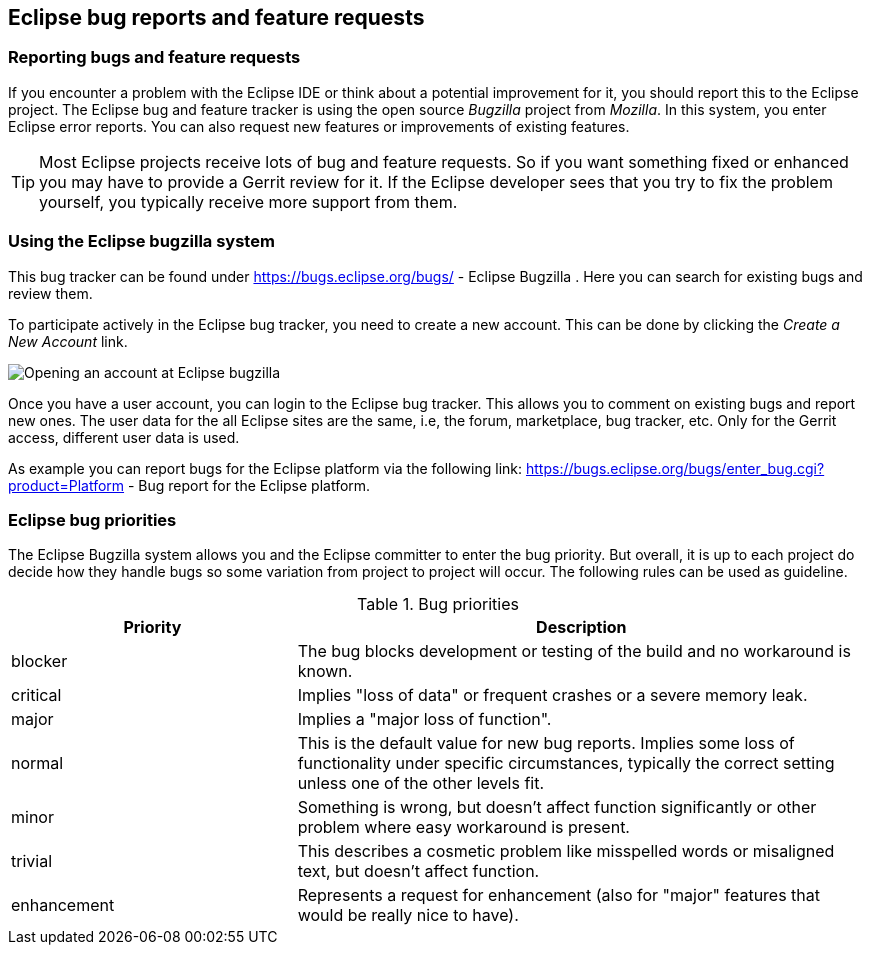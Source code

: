 == Eclipse bug reports and feature requests

=== Reporting bugs and feature requests

If you encounter a problem with the Eclipse IDE or think about a potential improvement for it, you should report this
to the Eclipse project.
The Eclipse bug and feature tracker is using the open source
_Bugzilla_
project
from
_Mozilla_. In this system, you enter Eclipse error reports. You can also request new
features or improvements
of
existing
features.

TIP: Most Eclipse projects receive lots of bug and feature requests. So if you want something fixed or
enhanced you
may have to provide a Gerrit review for it. If the Eclipse developer sees that you try to fix the
problem yourself,
you typically receive more support from them.

=== Using the Eclipse bugzilla system

This
bug tracker can be
found under
https://bugs.eclipse.org/bugs/ - Eclipse Bugzilla
.
Here you
can
search for
existing bugs and review them.

To participate actively in the Eclipse bug tracker, you need to
create
a
new account. This can be done by clicking
the
_Create a New Account_
link.

image::bugzilla10.png[Opening an account at Eclipse bugzilla]

Once you have a user account, you can login to the Eclipse
bug
tracker.
This
allows you to comment on existing bugs
and
report
new
ones.
The user data for the all Eclipse sites are the same, i.e, the
forum, marketplace, bug tracker, etc.
Only for the Gerrit access,
different user data is used.

As example you can report bugs for the Eclipse
platform via the
following link:
https://bugs.eclipse.org/bugs/enter_bug.cgi?product=Platform - 
Bug report for the Eclipse platform.

=== Eclipse bug priorities

The Eclipse Bugzilla system allows you and the Eclipse committer to enter the bug priority. 
But overall, it is up to each project do decide how they handle bugs so some variation from project to project will occur. 
The following rules can be used as guideline.

.Bug priorities
[cols="1,2",options="header"]
|===
|Priority |Description 

|blocker
|The bug blocks development or testing of the build and no workaround is known.

|critical
|Implies "loss of data" or frequent crashes or a severe memory leak.

|major
|Implies a "major loss of function".

|normal
|This is the default value for new bug reports. 
Implies some loss of functionality under specific circumstances, typically the correct setting unless one of the other levels fit.

|minor
|Something is wrong, but doesn't affect function significantly or other problem where easy workaround is present.

|trivial
|This describes a cosmetic problem like misspelled words or misaligned text, but doesn't affect function.

|enhancement
|Represents a request for enhancement (also for "major" features that would be really nice to have).

|===

